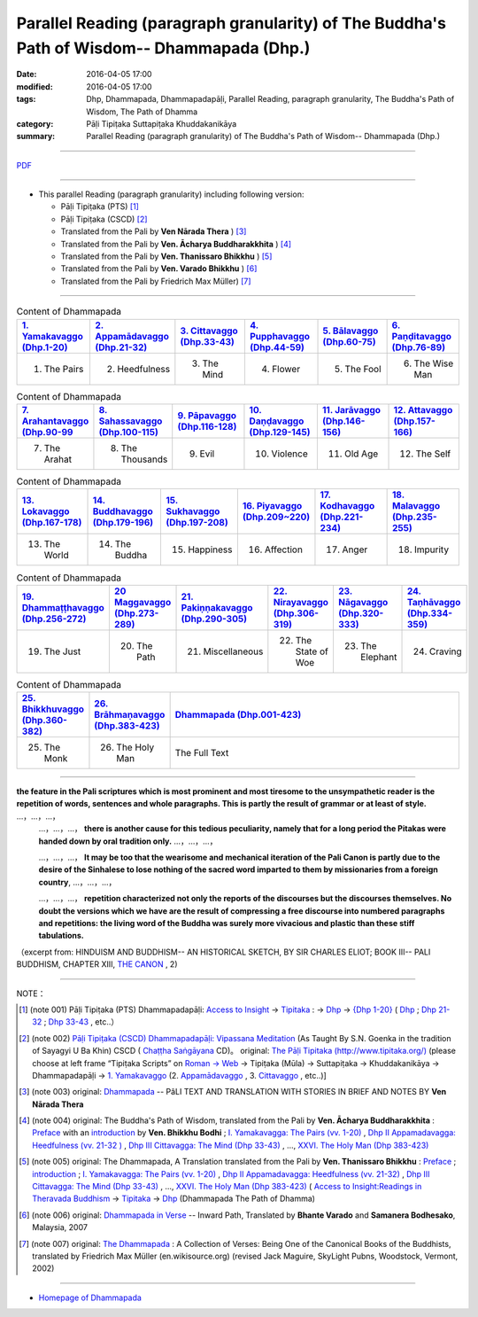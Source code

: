 Parallel Reading (paragraph granularity) of The Buddha's Path of Wisdom-- Dhammapada (Dhp.) 
###########################################################################################

:date: 2016-04-05 17:00
:modified: 2016-04-05 17:00
:tags: Dhp, Dhammapada, Dhammapadapāḷi, Parallel Reading, paragraph granularity, The Buddha's Path of Wisdom, The Path of Dhamma 
:category: Pāḷi Tipiṭaka Suttapiṭaka Khuddakanikāya
:summary: Parallel Reading (paragraph granularity) of The Buddha's Path of Wisdom-- Dhammapada (Dhp.)

--------------

`PDF <../../../../../extra/pdf/dhp-contrast-reading-en.pdf>`__ 

--------------

- This parallel Reading (paragraph granularity) including following version:

  - Pāḷi Tipiṭaka (PTS) [1]_  

  - Pāḷi Tipiṭaka (CSCD) [2]_  

  - Translated from the Pali by **Ven Nārada Thera** ) [3]_  

  - Translated from the Pali by **Ven. Ācharya Buddharakkhita** ) [4]_

  - Translated from the Pali by **Ven. Thanissaro Bhikkhu** ) [5]_

  - Translated from the Pali by **Ven. Varado Bhikkhu** ) [6]_

  - Translated from the Pali by Friedrich Max Müller) [7]_

----------------------------------------

.. list-table:: Content of Dhammapada
   :widths: 16 16 16 16 16 16 
   :header-rows: 1

   * - `1. Yamakavaggo (Dhp.1-20) <{filename}dhp-contrast-reading-en-chap01%en.rst>`__
     - `2. Appamādavaggo (Dhp.21-32) <{filename}dhp-contrast-reading-en-chap02%en.rst>`__
     - `3. Cittavaggo (Dhp.33-43) <{filename}dhp-contrast-reading-en-chap03%en.rst>`__
     - `4. Pupphavaggo (Dhp.44-59) <{filename}dhp-contrast-reading-en-chap04%en.rst>`__
     - `5. Bālavaggo (Dhp.60-75) <{filename}dhp-contrast-reading-en-chap05%en.rst>`__
     - `6. Paṇḍitavaggo (Dhp.76-89) <{filename}dhp-contrast-reading-en-chap06%en.rst>`__
   
   * - 1. The Pairs
     - 2. Heedfulness
     - 3. The Mind
     - 4. Flower
     - 5. The Fool
     - 6. The Wise Man
 
.. list-table:: Content of Dhammapada
   :widths: 16 16 16 16 16 16 
   :header-rows: 1

   * - `7. Arahantavaggo (Dhp.90-99 <{filename}dhp-contrast-reading-en-chap07%en.rst>`_
     - `8. Sahassavaggo (Dhp.100-115) <{filename}dhp-contrast-reading-en-chap08%en.rst>`_
     - `9. Pāpavaggo (Dhp.116-128) <{filename}dhp-contrast-reading-en-chap09%en.rst>`_
     - `10. Daṇḍavaggo (Dhp.129-145) <{filename}dhp-contrast-reading-en-chap10%en.rst>`_
     - `11. Jarāvaggo (Dhp.146-156) <{filename}dhp-contrast-reading-en-chap11%en.rst>`_
     - `12. Attavaggo (Dhp.157-166) <{filename}dhp-contrast-reading-en-chap12%en.rst>`_

   * - 7. The Arahat
     - 8. The Thousands
     - 9. Evil
     - 10. Violence
     - 11. Old Age
     - 12. The Self

.. list-table:: Content of Dhammapada
   :widths: 16 16 16 16 16 16 
   :header-rows: 1

   * - `13. Lokavaggo (Dhp.167-178) <{filename}dhp-contrast-reading-en-chap13%en.rst>`_
     - `14. Buddhavaggo (Dhp.179-196) <{filename}dhp-contrast-reading-en-chap14%en.rst>`_
     - `15. Sukhavaggo (Dhp.197-208) <{filename}dhp-contrast-reading-en-chap15%en.rst>`_
     - `16. Piyavaggo (Dhp.209~220) <{filename}dhp-contrast-reading-en-chap16%en.rst>`_
     - `17. Kodhavaggo (Dhp.221-234) <{filename}dhp-contrast-reading-en-chap17%en.rst>`_
     - `18. Malavaggo (Dhp.235-255) <{filename}dhp-contrast-reading-en-chap18%en.rst>`_

   * - 13. The World
     - 14. The Buddha
     - 15. Happiness
     - 16. Affection
     - 17. Anger
     - 18. Impurity

.. list-table:: Content of Dhammapada
   :widths: 16 16 16 16 16 16 
   :header-rows: 1

   * - `19. Dhammaṭṭhavaggo (Dhp.256-272) <{filename}dhp-contrast-reading-en-chap19%en.rst>`_
     - `20 Maggavaggo (Dhp.273-289) <{filename}dhp-contrast-reading-en-chap20%en.rst>`_
     - `21. Pakiṇṇakavaggo (Dhp.290-305) <{filename}dhp-contrast-reading-en-chap21%en.rst>`_
     - `22. Nirayavaggo (Dhp.306-319) <{filename}dhp-contrast-reading-en-chap22%en.rst>`_
     - `23. Nāgavaggo (Dhp.320-333) <{filename}dhp-contrast-reading-en-chap23%en.rst>`_
     - `24. Taṇhāvaggo (Dhp.334-359) <{filename}dhp-contrast-reading-en-chap24%en.rst>`_

   * - 19. The Just
     - 20. The Path
     - 21. Miscellaneous
     - 22. The State of Woe
     - 23. The Elephant
     - 24. Craving

.. list-table:: Content of Dhammapada
   :widths: 16 16 68
   :header-rows: 1

   * - `25. Bhikkhuvaggo (Dhp.360-382) <{filename}dhp-contrast-reading-en-chap25%en.rst>`_
     - `26. Brāhmaṇavaggo (Dhp.383-423) <{filename}dhp-contrast-reading-en-chap26%en.rst>`_
     - `Dhammapada (Dhp.001-423) <{filename}dhp-contrast-reading-en-full%en.rst>`__

   * - 25. The Monk
     - 26. The Holy Man
     - The Full Text

---------------------------

**the feature in the Pali scriptures which is most prominent and most tiresome to the unsympathetic reader is the repetition of words, sentences and whole paragraphs. This is partly the result of grammar or at least of style.** …，…，…，
    …，…，…， **there is another cause for this tedious peculiarity, namely that for a long period the Pitakas were handed down by oral tradition only.** …，…，…，

    …，…，…， **It may be too that the wearisome and mechanical iteration of the Pali Canon is partly due to the desire of the Sinhalese to lose nothing of the sacred word imparted to them by missionaries from a foreign country**, …，…，…，

    …，…，…， **repetition characterized not only the reports of the discourses but the discourses themselves. No doubt the versions which we have are the result of compressing a free discourse into numbered paragraphs and repetitions: the living word of the Buddha was surely more vivacious and plastic than these stiff tabulations.**

（excerpt from: HINDUISM AND BUDDHISM-- AN HISTORICAL SKETCH, BY SIR CHARLES ELIOT; BOOK III-- PALI BUDDHISM, CHAPTER XIII, `THE CANON <http://www.gutenberg.org/files/15255/15255-h/15255-h.htm#page275>`__ , 2)

--------------

NOTE：

.. [1] (note 001) Pāḷi Tipiṭaka (PTS) Dhammapadapāḷi: `Access to Insight <http://www.accesstoinsight.org/>`__ → `Tipitaka <http://www.accesstoinsight.org/tipitaka/index.html>`__ : → `Dhp <http://www.accesstoinsight.org/tipitaka/kn/dhp/index.html>`__ → `{Dhp 1-20} <http://www.accesstoinsight.org/tipitaka/sltp/Dhp_utf8.html#v.1>`__ ( `Dhp <http://www.accesstoinsight.org/tipitaka/sltp/Dhp_utf8.html>`__ ; `Dhp 21-32 <http://www.accesstoinsight.org/tipitaka/sltp/Dhp_utf8.html#v.21>`__ ; `Dhp 33-43 <http://www.accesstoinsight.org/tipitaka/sltp/Dhp_utf8.html#v.33>`__  , etc..）

.. [2] (note 002)  `Pāḷi Tipiṭaka (CSCD) Dhammapadapāḷi: Vipassana Meditation <http://www.dhamma.org/>`__  (As Taught By S.N. Goenka in the tradition of Sayagyi U Ba Khin) CSCD ( `Chaṭṭha Saṅgāyana <http://www.tipitaka.org/chattha>`__ CD)。 original: `The Pāḷi Tipitaka (http://www.tipitaka.org/) <http://www.tipitaka.org/>`__ (please choose at left frame “Tipiṭaka Scripts” on `Roman → Web <http://www.tipitaka.org/romn/>`__ → Tipiṭaka (Mūla) → Suttapiṭaka → Khuddakanikāya → Dhammapadapāḷi → `1. Yamakavaggo <http://www.tipitaka.org/romn/cscd/s0502m.mul0.xml>`__  (2. `Appamādavaggo <http://www.tipitaka.org/romn/cscd/s0502m.mul1.xml>`__ , 3. `Cittavaggo <http://www.tipitaka.org/romn/cscd/s0502m.mul2.xml>`__ , etc..)]

.. [3] (note 003) original: `Dhammapada <http://metta.lk/english/Narada/index.htm>`__ -- PâLI TEXT AND TRANSLATION WITH STORIES IN BRIEF AND NOTES BY **Ven Nārada Thera**

.. [4] (note 004) original: The Buddha's Path of Wisdom, translated from the Pali by **Ven. Ācharya Buddharakkhita** : `Preface <http://www.accesstoinsight.org/tipitaka/kn/dhp/dhp.intro.budd.html#preface>`__ with an `introduction <http://www.accesstoinsight.org/tipitaka/kn/dhp/dhp.intro.budd.html#intro>`__ by **Ven. Bhikkhu Bodhi** ; `I. Yamakavagga: The Pairs (vv. 1-20) <http://www.accesstoinsight.org/tipitaka/kn/dhp/dhp.01.budd.html>`__ , `Dhp II Appamadavagga: Heedfulness (vv. 21-32 ) <http://www.accesstoinsight.org/tipitaka/kn/dhp/dhp.02.budd.html>`__ , `Dhp III Cittavagga: The Mind (Dhp 33-43) <http://www.accesstoinsight.org/tipitaka/kn/dhp/dhp.03.budd.html>`__ , ..., `XXVI. The Holy Man (Dhp 383-423) <http://www.accesstoinsight.org/tipitaka/kn/dhp/dhp.26.budd.html>`__ 

.. [5] (note 005) original: The Dhammapada, A Translation translated from the Pali by **Ven. Thanissaro Bhikkhu** : `Preface <http://www.accesstoinsight.org/tipitaka/kn/dhp/dhp.intro.than.html#preface>`__ ; `introduction <http://www.accesstoinsight.org/tipitaka/kn/dhp/dhp.intro.than.html#intro>`__ ; `I. Yamakavagga: The Pairs (vv. 1-20) <http://www.accesstoinsight.org/tipitaka/kn/dhp/dhp.01.than.html>`__ , `Dhp II Appamadavagga: Heedfulness (vv. 21-32) <http://www.accesstoinsight.org/tipitaka/kn/dhp/dhp.02.than.html>`__ , `Dhp III Cittavagga: The Mind (Dhp 33-43) <http://www.accesstoinsight.org/tipitaka/kn/dhp/dhp.03.than.html>`__ , ..., `XXVI. The Holy Man (Dhp 383-423) <http://www.accesstoinsight.org/tipitaka/kn/dhp/dhp.26.than.html>`__  ( `Access to Insight:Readings in Theravada Buddhism <http://www.accesstoinsight.org/>`__ → `Tipitaka <http://www.accesstoinsight.org/tipitaka/index.html>`__ → `Dhp <http://www.accesstoinsight.org/tipitaka/kn/dhp/index.html>`__ (Dhammapada The Path of Dhamma)

.. [6] (note 006) original: `Dhammapada in Verse <http://www.suttas.net/english/suttas/khuddaka-nikaya/dhammapada/index.php>`__ -- Inward Path, Translated by **Bhante Varado** and **Samanera Bodhesako**, Malaysia, 2007

.. [7] (note 007) original: `The Dhammapada <https://en.wikisource.org/wiki/Dhammapada_(Muller)>`__ : A Collection of Verses: Being One of the Canonical Books of the Buddhists, translated by Friedrich Max Müller (en.wikisource.org) (revised Jack Maguire, SkyLight Pubns, Woodstock, Vermont, 2002)

--------------

- `Homepage of Dhammapada <{filename}dhp-en-ref%en.rst>`__

